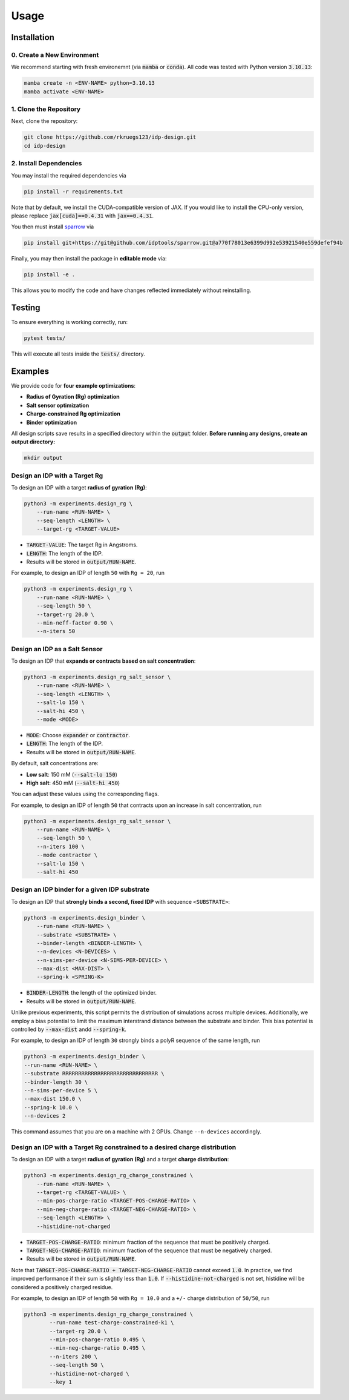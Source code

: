 Usage
=====

.. _installation:

Installation
------------

0. Create a New Environment
^^^^^^^^^^^^^^^^^^^^^^^^^^^

We recommend starting with fresh environemnt (via :code:`mamba` or :code:`conda`). All code was tested with Python version :code:`3.10.13`:

.. code-block:: console

   mamba create -n <ENV-NAME> python=3.10.13
   mamba activate <ENV-NAME>

1. Clone the Repository
^^^^^^^^^^^^^^^^^^^^^^^

Next, clone the repository:

.. code-block:: console

    git clone https://github.com/rkruegs123/idp-design.git
    cd idp-design


2. Install Dependencies
^^^^^^^^^^^^^^^^^^^^^^^

You may install the required dependencies via

.. code-block:: console

    pip install -r requirements.txt

Note that by default, we install the CUDA-compatible version of JAX.
If you would like to install the CPU-only version, please replace :code:`jax[cuda]==0.4.31` with :code:`jax==0.4.31`.

You then must install `sparrow <https://github.com/idptools/sparrow/>`_ via

.. code-block:: console

    pip install git+https://git@github.com/idptools/sparrow.git@a770f78013e6399d992e53921540e559defef94b

Finally, you may then install the package in **editable mode** via:

.. code-block:: console

    pip install -e .

This allows you to modify the code and have changes reflected immediately without reinstalling.



Testing
-------

To ensure everything is working correctly, run:

.. code-block:: console

    pytest tests/

This will execute all tests inside the :code:`tests/` directory.





Examples
--------

We provide code for **four example optimizations**:

- **Radius of Gyration (Rg) optimization**
- **Salt sensor optimization**
- **Charge-constrained Rg optimization**
- **Binder optimization**


All design scripts save results in a specified directory within the :code:`output` folder.
**Before running any designs, create an output directory:**

.. code-block:: console

    mkdir output



Design an IDP with a Target Rg
^^^^^^^^^^^^^^^^^^^^^^^^^^^^^^

To design an IDP with a target **radius of gyration (Rg)**:

.. code-block:: console

    python3 -m experiments.design_rg \
        --run-name <RUN-NAME> \
        --seq-length <LENGTH> \
        --target-rg <TARGET-VALUE>

- :code:`TARGET-VALUE`: The target Rg in Angstroms.
- :code:`LENGTH`: The length of the IDP.
- Results will be stored in :code:`output/RUN-NAME`.

For example, to design an IDP of length ``50`` with ``Rg = 20``, run

.. code-block:: console

    python3 -m experiments.design_rg \
        --run-name <RUN-NAME> \
        --seq-length 50 \
        --target-rg 20.0 \
        --min-neff-factor 0.90 \
        --n-iters 50



Design an IDP as a Salt Sensor
^^^^^^^^^^^^^^^^^^^^^^^^^^^^^^

To design an IDP that **expands or contracts based on salt concentration**:

.. code-block:: console

    python3 -m experiments.design_rg_salt_sensor \
        --run-name <RUN-NAME> \
        --seq-length <LENGTH> \
        --salt-lo 150 \
        --salt-hi 450 \
        --mode <MODE>

- :code:`MODE`: Choose :code:`expander` or :code:`contractor`.
- :code:`LENGTH`: The length of the IDP.
- Results will be stored in :code:`output/RUN-NAME`.


By default, salt concentrations are:

- **Low salt**: 150 mM (:code:`--salt-lo 150`)
- **High salt**: 450 mM (:code:`--salt-hi 450`)

You can adjust these values using the corresponding flags.

For example, to design an IDP of length ``50`` that contracts upon an increase in salt concentration, run

.. code-block:: console

    python3 -m experiments.design_rg_salt_sensor \
        --run-name <RUN-NAME> \
        --seq-length 50 \
        --n-iters 100 \
        --mode contractor \
        --salt-lo 150 \
        --salt-hi 450


Design an IDP binder for a given IDP substrate
^^^^^^^^^^^^^^^^^^^^^^^^^^^^^^^^^^^^^^^^^^^^^^

To design an IDP that **strongly binds a second, fixed IDP** with sequence ``<SUBSTRATE>``:

.. code-block:: console

    python3 -m experiments.design_binder \
        --run-name <RUN-NAME> \
        --substrate <SUBSTRATE> \
        --binder-length <BINDER-LENGTH> \
        --n-devices <N-DEVICES> \
        --n-sims-per-device <N-SIMS-PER-DEVICE> \
        --max-dist <MAX-DIST> \
        --spring-k <SPRING-K>

- :code:`BINDER-LENGTH`: the length of the optimized binder.
- Results will be stored in :code:`output/RUN-NAME`.

Unlike previous experiments, this script permits the distribution of simulations across multiple devices.
Additionally, we employ a bias potential to limit the maximum interstrand distance between the substrate and binder. This bias potential is controlled by :code:`--max-dist` andd :code:`--spring-k`.

For example, to design an IDP of length ``30`` strongly binds a polyR sequence of the same length, run

.. code-block:: console

    python3 -m experiments.design_binder \
    --run-name <RUN-NAME> \
    --substrate RRRRRRRRRRRRRRRRRRRRRRRRRRRRRR \
    --binder-length 30 \
    --n-sims-per-device 5 \
    --max-dist 150.0 \
    --spring-k 10.0 \
    --n-devices 2

This command assumes that you are on a machine with 2 GPUs.
Change ``--n-devices`` accordingly.

Design an IDP with a Target Rg constrained to a desired charge distribution
^^^^^^^^^^^^^^^^^^^^^^^^^^^^^^^^^^^^^^^^^^^^^^^^^^^^^^^^^^^^^^^^^^^^^^^^^^^

To design an IDP with a target **radius of gyration (Rg)** and a target **charge distribution**:

.. code-block:: console

    python3 -m experiments.design_rg_charge_constrained \
        --run-name <RUN-NAME> \
        --target-rg <TARGET-VALUE> \
        --min-pos-charge-ratio <TARGET-POS-CHARGE-RATIO> \
        --min-neg-charge-ratio <TARGET-NEG-CHARGE-RATIO> \
        --seq-length <LENGTH> \
        --histidine-not-charged

- :code:`TARGET-POS-CHARGE-RATIO`: minimum fraction of the sequence that must be positively charged.
- :code:`TARGET-NEG-CHARGE-RATIO`: minimum fraction of the sequence that must be negatively charged.
- Results will be stored in :code:`output/RUN-NAME`.

Note that :code:`TARGET-POS-CHARGE-RATIO + TARGET-NEG-CHARGE-RATIO` cannot exceed :code:`1.0`.
In practice, we find improved performance if their sum is slightly less than :code:`1.0`.
If :code:`--histidine-not-charged` is not set, histidine will be considered a positively charged
residue.

For example, to design an IDP of length ``50`` with ``Rg = 10.0`` and a ``+/-`` charge distribution of ``50/50``, run

.. code-block:: console

    python3 -m experiments.design_rg_charge_constrained \
            --run-name test-charge-constrained-k1 \
            --target-rg 20.0 \
            --min-pos-charge-ratio 0.495 \
            --min-neg-charge-ratio 0.495 \
            --n-iters 200 \
            --seq-length 50 \
            --histidine-not-charged \
            --key 1
